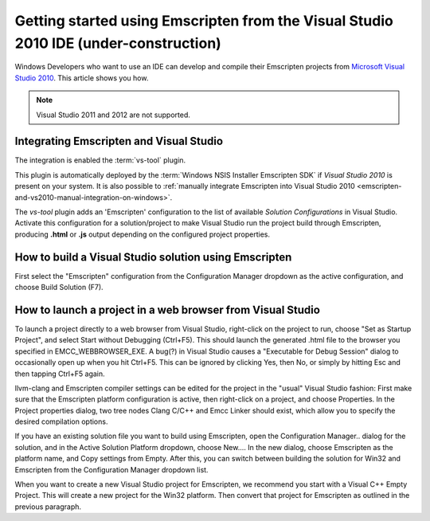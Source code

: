 .. _getting-started-emscripten-from-vs2010:

===========================================================================================
Getting started using Emscripten from the Visual Studio 2010 IDE (under-construction)
===========================================================================================

Windows Developers who want to use an IDE can develop and compile their Emscripten projects from `Microsoft Visual Studio 2010 <http://go.microsoft.com/?linkid=9709949>`_. This article shows you how.

.. note:: Visual Studio 2011 and 2012 are not supported.

Integrating Emscripten and Visual Studio
========================================

The integration is enabled the :term:`vs-tool` plugin.

This plugin is automatically deployed by the :term:`Windows NSIS Installer Emscripten SDK` if *Visual Studio 2010* is present on your system. It is also possible to :ref:`manually integrate Emscripten into Visual Studio 2010 <emscripten-and-vs2010-manual-integration-on-windows>`.

The *vs-tool* plugin adds an 'Emscripten' configuration to the list of available *Solution Configurations* in Visual Studio. Activate this configuration for a solution/project to make Visual Studio run the project build through Emscripten, producing **.html** or **.js** output depending on the configured project properties.

How to build a Visual Studio solution using Emscripten
================================================================================

First select the "Emscripten" configuration from the Configuration Manager dropdown as the active configuration, and choose Build Solution (F7).


How to launch a project in a web browser from Visual Studio
================================================================================

To launch a project directly to a web browser from Visual Studio, right-click on the project to run, choose "Set as Startup Project", and select Start without Debugging (Ctrl+F5). This should launch the generated .html file to the browser you specified in EMCC\_WEBBROWSER\_EXE. A bug(?) in Visual Studio causes a "Executable for Debug Session" dialog to occasionally open up when you hit Ctrl+F5. This can be ignored by clicking Yes, then No, or simply by hitting Esc and then tapping Ctrl+F5 again.

llvm-clang and Emscripten compiler settings can be edited for the project in the "usual" Visual Studio fashion: First make sure that the Emscripten platform configuration is active, then right-click on a project, and choose Properties. In the Project properties dialog, two
tree nodes Clang C/C++ and Emcc Linker should exist, which allow you to specify the desired compilation options.

If you have an existing solution file you want to build using Emscripten, open the Configuration Manager.. dialog for the solution, and in the Active Solution Platform dropdown, choose New.... In the new dialog, choose Emscripten as the platform name, and Copy settings from
Empty. After this, you can switch between building the solution for Win32 and Emscripten from the Configuration Manager dropdown list.

When you want to create a new Visual Studio project for Emscripten, we recommend you start with a Visual C++ Empty Project. This will create a new project for the Win32 platform. Then convert that project for Emscripten as outlined in the previous paragraph.


             